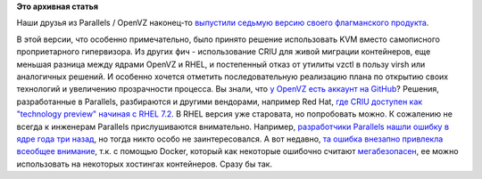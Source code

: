 .. title: OpenVZ 7.0
.. slug: openvz-70
.. date: 2016-07-28 16:20:42
.. tags:
.. category:
.. link:
.. description:
.. type: text
.. author: Peter Lemenkov

**Это архивная статья**


Наши друзья из Parallels / OpenVZ наконец-то `выпустили седьмую версию
своего флагманского
продукта <https://lists.openvz.org/pipermail/announce/2016-July/000664.html>`__.

В этой версии, что особенно примечательно, было принято решение
использовать KVM вместо самописного проприетарного гипервизора. Из
других фич - использование CRIU для живой миграции контейнеров, еще
меньшая разница между ядрами OpenVZ и RHEL, и постепенный отказ от
утилиты vzctl в пользу virsh или аналогичных решений. И особенно хочется
отметить последовательную реализацию плана по открытию своих технологий
и увеличению прозрачности процесса. Вы знали, что `у OpenVZ есть аккаунт
на GitHub <https://github.com/OpenVZ>`__?
Решения, разработанные в Parallels, разбираются и другими вендорами,
например Red Hat, `где CRIU доступен как "technology preview" начиная с
RHEL 7.2 <https://access.redhat.com/articles/2455211>`__. В RHEL версия
уже старовата, но попробовать можно. К сожалению не всегда к инженерам
Parallels прислушиваются внимательно. Например, `разработчики Parallels
нашли ошибку в ядре года три
назад <https://lkml.org/lkml/2013/6/17/143>`__, но тогда никто особо не
заинтересовался. А вот недавно, `та ошибка внезапно привлекла всеобщее
внимание <https://bugzilla.redhat.com/1356471>`__, т.к. с помощью
Docker, который как некоторые ошибочно считают
`мегабезопасен </content/docker-и-selinux>`__, ее можно использовать на
некоторых хостингах контейнеров. Сразу бы так.

